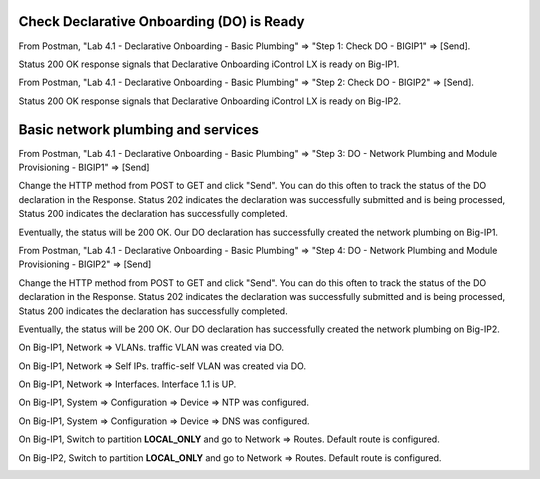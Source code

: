 Check Declarative Onboarding (DO) is Ready
------------------------------------------

From Postman, "Lab 4.1 - Declarative Onboarding - Basic Plumbing" => "Step 1: Check DO - BIGIP1" => [Send].

Status 200 OK response signals that Declarative Onboarding iControl LX is ready on Big-IP1.

.. image:: ./images/1_postman_bigip1_check_do.png
	   :scale: 50%

From Postman, "Lab 4.1 - Declarative Onboarding - Basic Plumbing" => "Step 2: Check DO - BIGIP2" => [Send].

Status 200 OK response signals that Declarative Onboarding iControl LX is ready on Big-IP2.

.. image:: ./images/2_postman_bigip2_check_do.png
	   :scale: 50%

Basic network plumbing and services
-----------------------------------

From Postman, "Lab 4.1 - Declarative Onboarding - Basic Plumbing" => "Step 3: DO - Network Plumbing and Module Provisioning - BIGIP1" => [Send]

.. image:: ./images/3_postman_bigip1_do.png
	   :scale: 50%

Change the HTTP method from POST to GET and click "Send". You can do this often to track the status of the DO declaration in the Response. Status 202 indicates the declaration was successfully submitted and is being processed, Status 200 indicates the declaration has successfully completed.

.. image:: ./images/4_postman_bigip1_get_do_status.png
	   :scale: 50%

Eventually, the status will be 200 OK. Our DO declaration has successfully created the network plumbing on Big-IP1.

.. image:: ./images/5_postman_bigip1_do_completed.png
	   :scale: 50%

From Postman, "Lab 4.1 - Declarative Onboarding - Basic Plumbing" => "Step 4: DO - Network Plumbing and Module Provisioning - BIGIP2" => [Send]

.. image:: ./images/12_postman_bigip2_do.png
	   :scale: 50%

Change the HTTP method from POST to GET and click "Send". You can do this often to track the status of the DO declaration in the Response. Status 202 indicates the declaration was successfully submitted and is being processed, Status 200 indicates the declaration has successfully completed.

.. image:: ./images/13_postman_bigip2_get_do_status.png
	   :scale: 50%

Eventually, the status will be 200 OK. Our DO declaration has successfully created the network plumbing on Big-IP2.

.. image:: ./images/14_postman_bigip2_do_completed.png
	   :scale: 50%

On Big-IP1, Network => VLANs. traffic VLAN was created via DO.

.. image:: ./images/6_bigip1_do_vlan.png
	   :scale: 50%

On Big-IP1, Network => Self IPs. traffic-self VLAN was created via DO.

.. image:: ./images/7_bigip1_do_self_ip.png
	   :scale: 50%

On Big-IP1, Network => Interfaces. Interface 1.1 is UP.

.. image:: ./images/8_bigip1_do_interfaces.png
	   :scale: 50%

On Big-IP1, System => Configuration => Device => NTP was configured.

.. image:: ./images/9_bigip1_do_ntp.png
	   :scale: 50%

On Big-IP1, System => Configuration => Device => DNS was configured.

.. image:: ./images/10_bigip1_do_dns.png
	   :scale: 50%

On Big-IP1, Switch to partition **LOCAL_ONLY** and go to Network => Routes. Default route is configured.

.. image:: ./images/11_bigip1_do_no_route.png
	   :scale: 50%

On Big-IP2, Switch to partition **LOCAL_ONLY** and go to Network => Routes. Default route is configured.

.. image:: ./images/13_postman_bigip2_get_do_status.png
	   :scale: 50%

